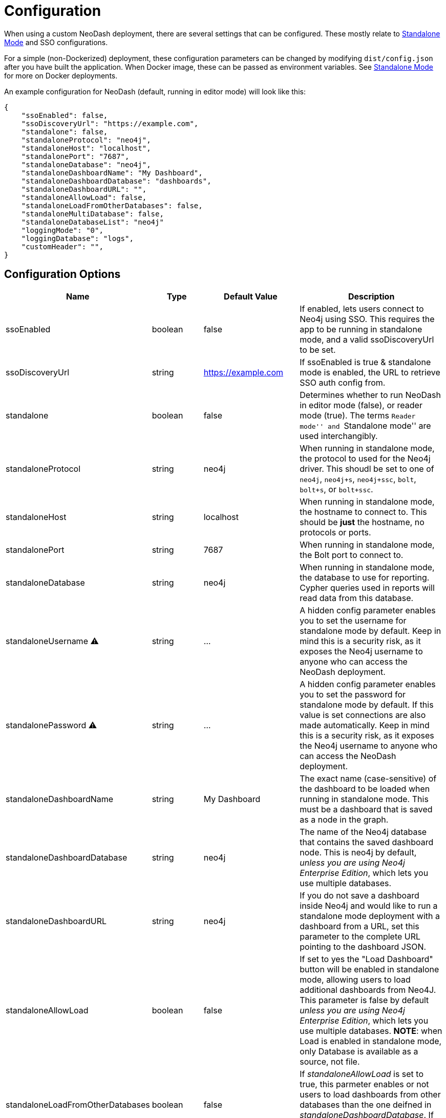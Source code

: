 = Configuration

When using a custom NeoDash deployment, there are several settings that
can be configured. These mostly relate to
link:../standalone-mode[Standalone Mode] and SSO configurations.

For a simple (non-Dockerized) deployment, these configuration parameters
can be changed by modifying `dist/config.json` after you have built the
application. When Docker image, these can be passed as environment
variables. See link:../standalone-mode[Standalone Mode] for more on
Docker deployments.

An example configuration for NeoDash (default, running in editor mode)
will look like this:

....
{
    "ssoEnabled": false,
    "ssoDiscoveryUrl": "https://example.com",
    "standalone": false,
    "standaloneProtocol": "neo4j",
    "standaloneHost": "localhost",
    "standalonePort": "7687",
    "standaloneDatabase": "neo4j",
    "standaloneDashboardName": "My Dashboard",
    "standaloneDashboardDatabase": "dashboards",
    "standaloneDashboardURL": "",
    "standaloneAllowLoad": false,
    "standaloneLoadFromOtherDatabases": false,
    "standaloneMultiDatabase": false,
    "standaloneDatabaseList": "neo4j"    
    "loggingMode": "0",
    "loggingDatabase": "logs",
    "customHeader": "",
}
....

== Configuration Options

[width="100%",cols="19%,17%,26%,38%",options="header",]
|===
|Name |Type |Default Value |Description
|ssoEnabled |boolean |false |If enabled, lets users connect to Neo4j
using SSO. This requires the app to be running in standalone mode, and a
valid ssoDiscoveryUrl to be set.

|ssoDiscoveryUrl |string |https://example.com |If ssoEnabled is true &
standalone mode is enabled, the URL to retrieve SSO auth config from.

|standalone |boolean |false |Determines whether to run NeoDash in editor
mode (false), or reader mode (true). The terms ``Reader mode'' and
``Standalone mode'' are used interchangibly.

|standaloneProtocol |string |neo4j |When running in standalone mode, the
protocol to used for the Neo4j driver. This shoudl be set to one of
`neo4j`, `neo4j+s`, `neo4j+ssc`, `bolt`, `bolt+s`, or `bolt+ssc`.

|standaloneHost |string |localhost |When running in standalone mode, the
hostname to connect to. This should be *just* the hostname, no protocols
or ports.

|standalonePort |string |7687 |When running in standalone mode, the Bolt
port to connect to.

|standaloneDatabase |string |neo4j |When running in standalone mode, the
database to use for reporting. Cypher queries used in reports will read
data from this database.

|standaloneUsername ⚠️ |string |… |A hidden config parameter enables you
to set the username for standalone mode by default. Keep in mind this is
a security risk, as it exposes the Neo4j username to anyone who can
access the NeoDash deployment.

|standalonePassword ⚠️ |string |… |A hidden config parameter enables you
to set the password for standalone mode by default. If this value is set
connections are also made automatically. Keep in mind this is a security
risk, as it exposes the Neo4j username to anyone who can access the
NeoDash deployment.

|standaloneDashboardName |string |My Dashboard |The exact name
(case-sensitive) of the dashboard to be loaded when running in
standalone mode. This must be a dashboard that is saved as a node in the
graph.

|standaloneDashboardDatabase |string |neo4j |The name of the Neo4j
database that contains the saved dashboard node. This is neo4j by
default, _unless you are using Neo4j Enterprise Edition_, which lets you
use multiple databases.

|standaloneDashboardURL |string |neo4j |If you do not save a dashboard
inside Neo4j and would like to run a standalone mode deployment with a
dashboard from a URL, set this parameter to the complete URL pointing to
the dashboard JSON.

|standaloneAllowLoad |boolean |false |If set to yes the "Load Dashboard"
button will be enabled in standalone mode, allowing users to load
additional dashboards from Neo4J. This parameter is false by default 
_unless you are using Neo4j Enterprise Edition_, which lets you use multiple 
databases.
*NOTE*: when Load is enabled in standalone mode, only Database is available
as a source, not file.

|standaloneLoadFromOtherDatabases |boolean |false |If _standaloneAllowLoad_ is
set to true, this parmeter enables or not users to load dashboards from
other databases than the one deifned in _standaloneDashboardDatabase_. If
_standaloneAllowLoad_ is set to false this parameters has no effect.

|standaloneMultiDatabase |boolean |false |If this parameter set to true, the
standalone configuration will ignore the _standaloneDatabase_ parameter and
allow users to choose which database to connect to in the login screen, among
the ones provided in _standaloneDatabaseList_, with a dropdown list. This
parameter is false by default _unless you are using Neo4j Enterprise Edition_,
which lets you use multiple databases.

|standaloneDatabaseList |string |neo4j |If _standaloneMultiDatabase_ is
set to true, this parmeter must contain a comma separated list of database
names that will be displayed as options in the Database dropdown at user
login (e.g. 'neo4j,database1,database2' will populate the database dropdown
with the values 'neo4j','database1' and 'database2' in the connection screen).
If _standaloneMultiDatabase_ is set to false this parameters has no effect. 

|loggingMode |string |none |Determines whether neodash should create any
user activity logs. possible values include: `0` (no log is created), 
`1` (user login are tracked), `2` (tracks when a specific dashboard is 
accessed/loaded or saved by a user*). 

⚠️ Logs are created in Neo4J DB using the current user credentials 
(or standaloneUsername if configured); write access to the log database 
must be granted to enble any user to create logs.

⚠️ * Load/Save from/to file are not logged (only from/to Database)   

|loggingDatabase |string |neo4j |When loggingMode is set to anything 
else than '0', the database to use for logging. Log records (nodes)
will be created in this database.

|customHeader |string |none |When set the dashboard header will display
the prameter value as a fixed string, otherwise it will display the host 
and port of current connection.
|===

== Configuring SSO

NeoDash can use SSO as an alternative for password-based sign-in, if
your Neo4j database is enabled to use single sign on. To enable SSO, set
`ssoEnabled` to `true`. Then, set `ssoDiscoveryUrl` to the place where
your `discovery.json` is located (This will often be the hostname of
your database, appended by `/discovery.json`).

____
Note that SSO is only available when Standalone Mode is enabled.
____

== Auth Provider

To set up NeoDash to use an external identity provider, you can add a
/auth_provider resource to nginx (in `/conf/default.conf`):

....
location /auth_provider {
        default_type application/json;
        return 200 '{
                        "auth_config" : {
                            "oidc_providers" : [ ... ]
                        }
                    }';
    }
....

For basic deployments it might suffice to route requests to
`/auth_provider` on the https port of the neo4j database.

== Configuring Standalone Mode

Standalone mode, or reader-mode, overrides the functionality of NeoDash,
allowing you to deploy a fixed dashboard to users. Standalone mode can
be enabled by changing the `standalone` config parameter:

* If standalone mode is `false`, all other configuration parameters are
ignored. NeoDash will run in Editor mode, and require a manual sign-in.
* If standalone mode is `true`, NeoDash will read all configuration
parameters. A *predefined dashboard* will be auto-loaded, and no changes to
the dashboard can be made. There are two types of valid standalone
deployments:
** A standalone deployment that *reads the fixed dashboard from Neo4j*.
The `standaloneDashboardName` and `standaloneDashboardDatabase` config
parameters are used to define these.
** A standalone deployment that *reads the fixed dashboard from a URL*.
The `standaloneDashboardURL` config parameter is used to define this.

* Standalone mode can also be configured to allow users load a different
dashboard after the predefined one is loaded (a `Load Dashboard` button
will be displayed on the right side of dashboard title). 
The `standaloneAllowLoad` and `standaloneLoadFromOtherDatabases` are used
to define this.
* When allowing users to load dashboards dyamically in standalone mode,
they may also need to connect to different databases, depending on the
specific dashboard bing loaded. this can be enabled setting 
`standaloneMultiDatabase` to true and providing a comma separated list
of the allowed database names in the`standaloneDatabaseList` parameter.

